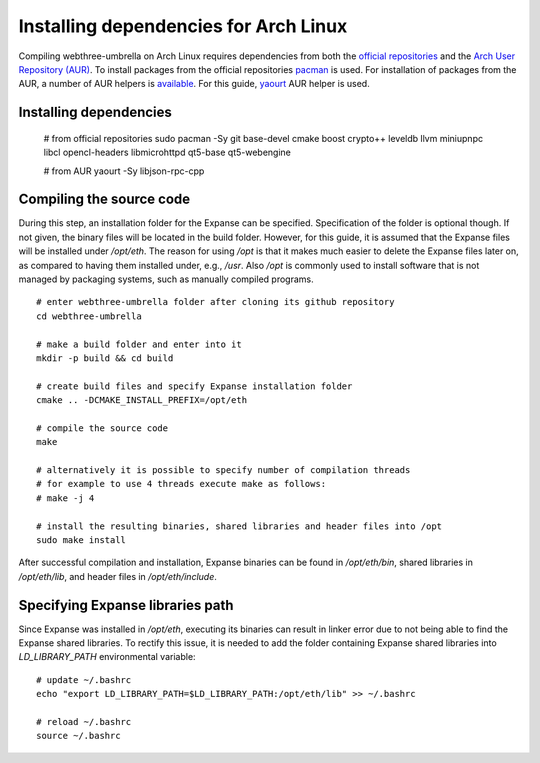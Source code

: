 
################################################################################
Installing dependencies for Arch Linux
################################################################################

Compiling webthree-umbrella on Arch Linux requires dependencies from both the `official repositories <https://wiki.archlinux.org/index.php/Official_repositories>`_
and the `Arch User Repository (AUR) <https://wiki.archlinux.org/index.php/Arch_User_Repository>`_. To install packages from the official repositories `pacman <https://wiki.archlinux.org/index.php/Pacman>`_ is used.
For installation of packages from the AUR, a number of AUR helpers is `available <https://wiki.archlinux.org/index.php/AUR_helpers>`_. For this guide, `yaourt <http://archlinux.fr/yaourt-en>`_ AUR helper is used.

Installing dependencies
================================================================================

    # from official repositories
    sudo pacman -Sy git base-devel cmake boost crypto++ leveldb llvm miniupnpc libcl opencl-headers libmicrohttpd qt5-base qt5-webengine

    # from AUR
    yaourt -Sy libjson-rpc-cpp


Compiling the source code
================================================================================

During this step, an installation folder for the Expanse can be specified.
Specification of the folder is optional though. If not given, the
binary files will be located in the build folder. However, for this guide,
it is assumed that the Expanse files will be installed under `/opt/eth`. The reason for
using `/opt` is that it makes much easier to delete the Expanse files later on,
as compared to having them installed under, e.g., `/usr`. Also `/opt` is commonly used
to install software that is not managed by packaging systems, such as manually 
compiled programs. ::

    # enter webthree-umbrella folder after cloning its github repository
    cd webthree-umbrella

    # make a build folder and enter into it
    mkdir -p build && cd build

    # create build files and specify Expanse installation folder
    cmake .. -DCMAKE_INSTALL_PREFIX=/opt/eth

    # compile the source code
    make

    # alternatively it is possible to specify number of compilation threads
    # for example to use 4 threads execute make as follows:
    # make -j 4

    # install the resulting binaries, shared libraries and header files into /opt
    sudo make install


After successful compilation and installation, Expanse binaries can be found in `/opt/eth/bin`,
shared libraries in `/opt/eth/lib`, and header files in `/opt/eth/include`.


Specifying Expanse libraries path
================================================================================

Since Expanse was installed in `/opt/eth`, executing its binaries can result in linker error due to not being
able to find the Expanse shared libraries. To rectify this issue, it is needed to add the folder containing
Expanse shared libraries into `LD_LIBRARY_PATH` environmental variable: ::

    # update ~/.bashrc
    echo "export LD_LIBRARY_PATH=$LD_LIBRARY_PATH:/opt/eth/lib" >> ~/.bashrc

    # reload ~/.bashrc
    source ~/.bashrc

